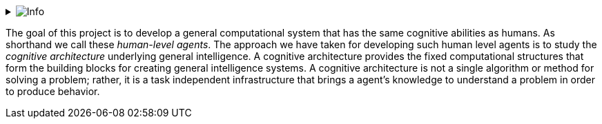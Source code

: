 // Github
ifdef::env-github[]
:tip-caption: :bulb:
:note-caption: :information_source:
:important-caption: :heavy_exclamation_mark:
:caution-caption: :fire:
:warning-caption: :warning:
:relfilesuffix:
endif::[]

// Local
ifndef::env-github[]
:relfilesuffix: .asciidoc
endif::[]

:imagesdir: images

// Start collapsable Help
.image:info.png[Info]
[%collapsible]
====
____
The context section is used to set the scene for the remainder of the document. The context section should answer questions like:

* What is this software project all about?
* Who is using it? (users, roles, actors, personas, etc)
* etc.
----
====

The goal of this project is to develop a general computational system that has the same cognitive abilities as humans. As shorthand we call these _human-level agents_. The approach we have taken for developing such human level agents is to study the _cognitive architecture_ underlying general intelligence. A cognitive architecture provides the fixed computational structures that form the building blocks for creating general intelligence systems. A cognitive architecture is not a single algorithm or method for solving a problem; rather, it is a task independent infrastructure that brings a agent's knowledge to understand a problem in order to produce behavior.